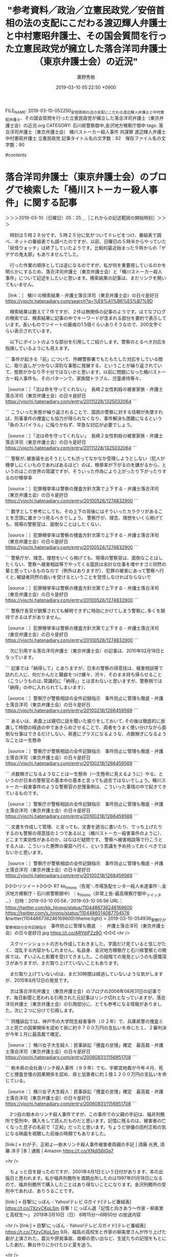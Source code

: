 #+TITLE: "参考資料／政治／立憲民政党／安倍首相の法の支配にこだわる渡辺輝人弁護士と中村憲昭弁護士、その国会質問を行った立憲民政党が擁立した落合洋司弁護士（東京弁護士会）の近況"
#+AUTHOR: 廣野秀樹
#+EMAIL:  hirono2013k@gmail.com
#+DATE: 2019-03-10 05:22:50 +0900
FILE_NAME: 2019-03-10-052250_安倍首相の法の支配にこだわる渡辺輝人弁護士と中村憲昭弁護士、その国会質問を行った立憲民政党が擁立した落合洋司弁護士（東京弁護士会）の近況.org
CATEGORY: 石川県警察御中,金沢地方検察庁御中
tags:  落合洋司弁護士（東京弁護士会） 桶川ストーカー殺人事件 共謀罪 渡辺輝人弁護士 中村憲昭弁護士 立憲民政党
記事タイトル名の文字数：82　保存ファイル名の文字数：90

#contents

* 落合洋司弁護士（東京弁護士会）のブログで検索した「桶川ストーカー殺人事件」に関する記事
  :LOGBOOK:
  CLOCK: [2019-03-10 日 05:25]--[2019-03-10 日 08:56] =>  3:31
  :END:

＞＞＞2019-03-10（日曜日）05：25＿［これからの記述範囲の開始時刻］＞＞＞

　時刻は５時２８分です。５時２５分に気がついてテレビをつけ、番組表で調べ、ネットの番組表でも調べたのですが、以前、日曜日の５時半からやっていた「妖怪ウォッチ」は終了していたようです。比較的最近始まった９時からの「ゲゲゲの鬼太郎」もありませんでした。

　行った作業の順序としては逆になるのですが、私が何を重要視しているのかを明らかにするため、落合洋司弁護士（東京弁護士会）と「桶川ストーカー殺人事件」について記述をしたいと思います。検索結果の記事は、まだリンクを開いてもいません。

［link：］ 桶川 の検索結果 - 弁護士落合洋司（東京弁護士会）の日々是好日 https://yjochi.hatenadiary.com/search?q=%E6%A1%B6%E5%B7%9D

　検索結果は数えて７件ですが、２件は無関係の記事のようです。はてなブログの検索では、検索結果に記事の中でキーワードが含まれる部分を要約で表示しています。長いものでツイートの厳戒の1.5倍ぐらいありそうなので、200文字ぐらい表示されています。

　以下にポイントのような部分を引用してご紹介します。警察のとるべき対応を指摘しているようにも見えます。

```
事件が起きる「前」について、所轄警察署でもたもたした対応をしている間に、取り返しがつかない深刻な事態に発展する、ということが繰り返されていて、態勢がかなり不十分ではないかと思います。以前に問題になった桶川ストーカー殺人事件も、そのパターンで、家族間トラブル、児童虐待等々、

［source：］「法は命を守ってくれない」　長崎２女性刺殺の被害家族 - 弁護士落合洋司（東京弁護士会）の日々是好日 https://yjochi.hatenadiary.com/entry/20111228/1325032064
```

```
こういった失態が繰り返されることで、国民の警察に対する信頼が失墜すれば、刑事事件の捜査にも協力が得られなくなり、事件解決も困難になるという「負のスパイラル」に陥りかねず、早急な対応が必要でしょう。

［source：］「法は命を守ってくれない」　長崎２女性刺殺の被害家族 - 弁護士落合洋司（東京弁護士会）の日々是好日 https://yjochi.hatenadiary.com/entry/20111228/1325032064
```

```
警察が､被害届を出そうとしても渋ってなかなか受理しようとしない（犯人が検挙しにくいものであればあるほど）のは、検挙率が下がるのを嫌がるから、というのはこの世界の常識ですが、そういった作為により上がったり下がったりするのが検挙率

［source：］犯罪検挙率は警察の捜査方針次第で上下する - 弁護士落合洋司（東京弁護士会）の日々是好日 https://yjochi.hatenadiary.com/entry/20100526/1274832900
```

```
数字として参考にしても、その上下の背後にはそういったカラクリがあることを念頭に置きつつ見るべきでしょう。
警察庁が、理念、理想をいくら掲げても、現場の警察官は、面倒なことはしたくない、

［source：］犯罪検挙率は警察の捜査方針次第で上下する - 弁護士落合洋司（東京弁護士会）の日々是好日 https://yjochi.hatenadiary.com/entry/20100526/1274832900
```

```
警察庁が、理念、理想をいくら掲げても、現場の警察官は、面倒なことはしたくない、警察へ被害相談等でやってくる国民は余計な仕事を増やすゴミ同然の輩と思っているものなので（例外はありますが）、犯罪の被害にあって警察へ行くと､被疑者同然の扱いを受けるということを覚悟しなければならないで

［source：］犯罪検挙率は警察の捜査方針次第で上下する - 弁護士落合洋司（東京弁護士会）の日々是好日 https://yjochi.hatenadiary.com/entry/20100526/1274832900
```

```
警察庁長官が銃撃されても解明できずに時効にかけてしまう警察に､多くを期待できるはずがありません。

［source：］犯罪検挙率は警察の捜査方針次第で上下する - 弁護士落合洋司（東京弁護士会）の日々是好日 https://yjochi.hatenadiary.com/entry/20100526/1274832900
```

　次に引用する落合洋司弁護士（東京弁護士会）の記事は、2010年02月18日となっています。

```
記事では「納得して」とありますが、日本の警察の得意技は、被害相談等で訪れた人に、何だかんだと難癖をつけ嫌々、渋々、そのまま持ち帰らせること（こういうものは､常識的に「納得」」とは言わないと思いますが、警察側では「納得」の中に入れられてしまいます）、

［source：］警察庁が警察相談の全件記録指示　事件防止に管理も徹底 - 弁護士落合洋司（東京弁護士会）の日々是好日 https://yjochi.hatenadiary.com/entry/20100218/1266459569
```

```
あるいは、表面上は親切に話を聞いた振りをしておいて､その後は徹底的に放置して時間の経過の中であきらめさせることで、両者をうまく使い分けながら面倒な仕事はできるだけしない、昇進にプラスになるような、点数稼ぎになるようなことは一生懸命

［source：］警察庁が警察相談の全件記録指示　事件防止に管理も徹底 - 弁護士落合洋司（東京弁護士会）の日々是好日 https://yjochi.hatenadiary.com/entry/20100218/1266459569
```

```
点数稼ぎになるようなことは一生懸命（一生懸命に見えるように）やる、というのが日本の警察官の基本中の基本と言っても過言ではないでしょう。桶川ストーカー殺害事件のような警察官の怠慢事例は、こういった事情の中で起きてきているものです。

［source：］警察庁が警察相談の全件記録指示　事件防止に管理も徹底 - 弁護士落合洋司（東京弁護士会）の日々是好日 https://yjochi.hatenadiary.com/entry/20100218/1266459569
```

```
文書を作成して管理、と言っても、文書を適当に書いたり、でっち上げたりするのも警察の得意技の１つである以上（桶川ストーカー殺害事件のように）、どこまで実効性があるのか、はなはだ疑問です。
警察へ被害相談等で行こうとする人は、こういった悪弊の巣窟へ行く、という意識を予め持っておくべきではないかと思います。

［source：］警察庁が警察相談の全件記録指示　事件防止に管理も徹底 - 弁護士落合洋司（東京弁護士会）の日々是好日 https://yjochi.hatenadiary.com/entry/20100218/1266459569
```

▷▷▷リツイート▷▷▷
RT kk_hirono（告発＼市場急配センター殺人未遂事件＼金沢地方検察庁・石川県警察御中）｜s_hirono（非常上告-最高検察庁御中_ツイッター） 日時：2019-03-10 05:58／2019-03-10 05:56 URL： https://twitter.com/kk_hirono/status/1104486736246169600 https://twitter.com/s_hirono/status/1104486014087704576
&twitter(1104486736246169600){theme:light}
> 2019-03-10-054936_警察庁が警察相談の全件記録指示　事件防止に管理も徹底　-　弁護士落合洋司（東京弁護士会）の日々是好日.jpg https://t.co/ARYdiPZz9O
◁◁◁
<hr />

　スクリーンショットの方も作成しておきました。字面だけ見ていると信じがたく、混乱する内容かもしれません。私自身、金沢地方検察庁と石川県警察との関係では、ずいぶんと影響を受けてきました。この段階での発見というのも感慨深さがありますが、まだ取り上げていないこともあります。

　まだ取り上げていないのは、まだ30時間は経過していないような気がしますが、2015年8月12日の発見です。

　次は落合洋司弁護士（東京弁護士会）のブログの2006年08月31日の記事です。毎日新聞と思われる引用された元記事はリンク切れとなっていますが、落合洋司弁護士（東京弁護士会）の引用部分に、とても参考になる情報がありました。次に２つに分けて引用します。

```
同種訴訟では、神戸市の大学院生殺害事件（０２年）で、兵庫県警の捜査ミスと死亡の因果関係を認めて県に約９７００万円の支払いを命じた１、２審判決が今年１月に最高裁で確定。

［source：］桶川女子大生殺人：民事訴訟「捜査の怠慢」確定　最高裁 - 弁護士落合洋司（東京弁護士会）の日々是好日 https://yjochi.hatenadiary.com/entry/20060831/1156951708
```

```
栃木県の会社員リンチ殺人事件（９９年）でも、宇都宮地裁が今年４月、死亡と捜査怠慢の因果関係を認め、県と加害者に約１億１２００万円の支払いを命じている。

［source：］桶川女子大生殺人：民事訴訟「捜査の怠慢」確定　最高裁 - 弁護士落合洋司（東京弁護士会）の日々是好日 https://yjochi.hatenadiary.com/entry/20060831/1156951708
```

　2つ目の栃木のリンチ殺人事件ですが、この事件での父親の手記は、福井刑務所で受刑中、購入をして読んだものだと思います。記憶に残るのは、被害者の亡くなった息子の名前で「正和」だったと思います。ちょうど俳優の田村正和の気になる映画を視聴した前後の時期でもありました。

[link:] » わが子、正和よ―栃木リンチ殺人事件被害者両親の手記 | 須藤 光男, 須藤 洋子 |本 | 通販 | Amazon https://t.co/XNdIS6IGp7

<hr />

　ちょっと目を疑ったのですが、2001年4月1日という日付があります。本の出版日と思われます。私が福井刑務所を満期出所したのは1997年01月18日になるので、福井刑務所で購入したことはあり得ないことになります。金沢刑務所の受刑中であれば、ありうることです。

[link:] » 目撃!にっぽん - Yahoo!テレビ.Gガイド[テレビ番組表] https://t.co/7XzyCKpLSm \n 目撃！にっぽん選「記憶と向きあう～作家・柳美里と高校生～」 \n 2019年3月10日（日）  6時15分～6時50分  の放送内容

<hr />
[link:] » 目撃!にっぽん - Yahoo!テレビ.Gガイド[テレビ番組表] https://t.co/7XzyCKpLSm \n 9月、福島の高校生と作家の柳美里さんが作り上げた劇が上演された。震災や原発事故、故郷の思い出など、生徒たちの記憶をもとにした劇だ。舞台作りにかけたひと夏を追う。

<hr />

　時刻は6時17分です。NHKでニュース番組をつけていたのですが、それが終わると上記の番組が始まりました。演劇がテーマの１つとなっていますが、昨日の夕方も演劇を取り上げた番組があって、そこに江戸川乱歩や少年探偵団が出てきました。

　ちょうどその日の午前中になりますが、深澤諭史弁護士のツイートやタイムラインのリツイートを見ながら、「べんごし少年団」という言葉が頭に浮かんできました。このこともまたの機会取り上げたいと思います。

　あいまいな記憶ですが、田村正和も少年探偵団の座長のような役柄をやっていたように思います。はっきり思い出したのは、人気ドラマだった「古畑任三郎」とかの主役だったことです。似た頃、金田一少年で「じっちゃんの名にかけて」という言葉の流行もあったかと思います。

[link:] » https://t.co/hEEXK0Lxkh： 子連れ狼 その小さき手に [VHS]: 田村正和, 仲代達矢, 古手川祐子, 若村麻由美, 岩下志麻, 池上季実子, 井上昭: ビデオ https://t.co/toq15f5zr3

<hr />

　福井刑務所では、ビデオ映画の視聴だったので「その小さき手に」というタイトルしかわかりませんでした。上記のページでは仲代達也も（主演）となっていますが、田村正和しか出演者は記憶にありません。仲代達也は名張ぶどう酒殺人事件の映画にも関係しているようです。

　仲代達也は、能登の七尾市の中島町に演劇堂があることから石川県内ニュースでも見かけてきましたが、最初に演劇堂のニュースを見た頃は、中島町が鹿島郡だったとも思います。中島町は車で通行することも多かったですが、その演劇堂のニュースのこともよく思い出していました。

[link:] » https://t.co/hEEXK0Lxkh：カスタマーレビュー: わが子、正和よ―栃木リンチ殺人事件被害者両親の手記 https://t.co/Mw08EnR6pd

<hr />
栃木リンチ殺人事件は、1999年12月に発覚。マスコミに広く報道された事件です。 \n  \n 当初は暴走族仲間のリンチ殺人との報道でしたが、犯人たちの裁判が進むにつれ、何の罪もない青年がリンチを受け、金を脅し取られ続けた末に殺された凶悪事件… https://t.co/A7SA6PYBoW

<hr />
この事件の、本は、これが２冊目です。殺害されてしまった、正和君の、ご両親が、正和君の子供の頃の、思い出や、事件について、書かれており、幼いころの、正和君の、写真も何枚か、掲載されており、事件内容は、知ってはいるものの、心が痛かった… https://t.co/WfDrjNU3Jf

<hr />

　やはり1999年12月に発覚した事件だったようです。桶川ストーカー殺人事件とは2年ほどの幅で時期的に近いようですが、ネットでこの事件のことを見かけたことはほとんどありませんでした。当時は殺人事件の被害者家族の手記や情報というのも珍しく、購入して読みました。

　再び落合洋司弁護士（東京弁護士会）のブログ記事に戻ります。次の引用は、引用したニュース記事に対する落合洋司弁護士（東京弁護士会）自身のコメント部分です。

```
かつて捜査機関に身を置いた者として、このような事態には、深刻なものを感じます。それだけ、捜査に対する期待が高まっているとともに、期待を裏切った場合の国民の目や責任追及も厳しくなっている、ということでしょう。

［source：］桶川女子大生殺人：民事訴訟「捜査の怠慢」確定　最高裁 - 弁護士落合洋司（東京弁護士会）の日々是好日 https://yjochi.hatenadiary.com/entry/20060831/1156951708
```

　その後のTwitterでの落合洋司弁護士（東京弁護士会）のツイート・発言を見ていると、人間的、人格的な統一性に疑問を持ちますが、これはモトケンこと矢部善朗弁護士（京都弁護士会）のツイートでもたびたび感じてきた二面性です。

```
かつて捜査機関に身を置いた者として、このような事態には、深刻なものを感じます。それだけ、捜査に対する期待が高まっているとともに、期待を裏切った場合の国民の目や責任追及も厳しくなっている、ということでしょう。

［source：］桶川女子大生殺人：民事訴訟「捜査の怠慢」確定　最高裁 - 弁護士落合洋司（東京弁護士会）の日々是好日 https://yjochi.hatenadiary.com/entry/20060831/1156951708
```

```
捜査機関へ、告訴等で、いろいろな形で接触していると、「忙しい」「人手が足りない」といった話（多分に愚痴）を、繰り返し聞かされ、私も、内情がわかるだけに、それなりにシンパシーを感じますが、人が足りなければ増強する、

［source：］桶川女子大生殺人：民事訴訟「捜査の怠慢」確定　最高裁 - 弁護士落合洋司（東京弁護士会）の日々是好日 https://yjochi.hatenadiary.com/entry/20060831/1156951708
```

```
やるべき捜査をやって行かないと、もはや法的にも許されない、釈由美子の決め台詞ではありませんが、「もう逃げ場はありませんよ」という状態になっている、ということは間違いないでしょう。

［source：］桶川女子大生殺人：民事訴訟「捜査の怠慢」確定　最高裁 - 弁護士落合洋司（東京弁護士会）の日々是好日 https://yjochi.hatenadiary.com/entry/20060831/1156951708
```

　2,3日前、ワグナーの「さまよえるオランダ人」が幽霊船の物語であったことを初めて知りましたが、なんか「ネット空間に広がる弁護士幽霊の彷徨」という言葉が浮かんできました。それも落合洋司弁護士（東京弁護士会）の警察に関する過去記事を読んでの感想です。

　弁護士の妄執というのは、これまでも「気」のようなものとして感じてきましたが、いよいよそれが現実化したのがカルロス・ゴーン被告の事件、刑事裁判であって、神原元弁護士がお気に入りとプロフィールにある「レ・ミゼラブル」の演劇を鑑賞している気分です。

　そういえば、3週間ほど前になるかと思いますが、午後の16時ぐらいに「いい旅・夢気分」というスペシャル番組を見て、調べたのですが、毎週あった番組はその後番組名が変わったようです。土曜日の午前中、金沢刑務所で視聴があったのですが、たぶん生放送だったと思います。

　思えば、社会はそこかしこに「弁護士夢気分」が蔓延し、大きな影響を受けています。深澤諭史弁護士の言葉を借りれば、「神話の退治」につながる物語性です。

　思い立ったところで、まとめ記事を１つ作成しました。これまでも同じワードで作成したことはあったように思いますが、事前に確認はしませんでした。

[link:] 2019年03月10日06時55分の登録： REGEXP：”神話”／深澤諭史（@fukazawas）の検索（2014-05-16〜2018-11-02／2019年03月10日06時55分の記録15件） http://hirono2014sk.blogspot.com/2019/03/regexpfukazawas2014-05-162018-11.html

　時刻は7時00分です。テレビに宮城県気仙沼市の上空からの映像が出てきたのですが、ずいぶんと大きな川のような部分が多く、東日本大震災の大津波の被害の映像と思ったのですが、中継と出ていたので現在の映像のようでした。

　俯瞰や鳥瞰という言葉もありますが、ぜんぜんイメージにない地形でした。気仙沼市には魚市場に仕事に行ったこともあり、国道45号線沿いで通過もしていたように思うのですが、イメージがずいぶん違って見えました。テレビの映像としてもこれまで何度か見てきました。

　しっかり取り上げておく必要は感じているのですが、再審請求から非常上告への大きな分岐点になったのも東日本大震災でした。再審請求のことで金沢地方裁判所に電話をして、折り返しの電話を待つ間に大地震が発生したのです。

　気仙沼市は、石油コンビナートが炎上する夜の映像が、東日本大震災の発生後早くにテレビで中継されていたのが印象的で、現地の被害の程度が伝わらず情報が錯綜、混乱している様子がリアルに伝わっていたのも印象的でした。福島県の沿岸部の情報はさらに数日遅れていました。

　時刻は7時25分です。さきほどテレビのNHKで佐渡汽船がクジラに衝突したというニュースをやっていました。ニュースは昨夜も見ていました。ネットのニュース記事も見ましたが重傷者が5名ということでずいぶん大きな被害が出たようです。船が沈没していれば大惨事です。

　新潟市の近くの佐渡へのフェリー乗り場は前から気になっていました。一度仕事で行ったことがあったのですが、大きな、空港のようなフェリー乗り場でコンテナも多く、その割に周辺には何もなかったというイメージで、新潟市内からはかなり西寄りに外れ、新潟市ではないとも考えていました。

　今回、Googleマップで調べてみると、佐渡への海上航路は新潟市内の中心部にあるようです。それも信濃川の河口の手前で対岸があるような場所です。雨が降る時雨模様で見通しはよくなかったと思いますが、外洋に面しているものとばかり思ってきました。

　新潟市の港が大きな川沿いになっていることは、Googleマップを見るようになって初めてしりました。その辺りにある新潟市の魚市場というのは昭和59年に定期便でよく行ったのですが、朝明るくなった時間にいたのは1回だけだったと思います。

　金沢市場輸送で大型保冷車に乗務してからは、一度だけ、石巻から鮮魚を積んで新潟市の魚市場に行ったことがありました。距離の歩合で割に合わない仕事だったので、なおさらよく憶えているのですが、荷降ろしをして石巻に戻るとき、山形県の県境付近で、金沢市場輸送の4t車が横転していました。

　路面凍結での横転のようでした。たぶん入社間もなかった小野さんという運転手だったように思うのですが、その小野さんという運転手は、その後姿を見る機会は少なかったものの、平成4年1月20日、浜田漁業金沢工場でリフトの運転のような仕事をする姿を見ました。小柄な人です。

　本当は河野秀美さんに指示のあった運航だったのですが、彼が石巻で姿をくらましたために、私にまわってきた新潟便の仕事でした。私の不満も大きかったのですが、その後会ったときも河野秀美さんは、自分も断ればよかったと笑っていました。

　これまでに何度か記述してきた事実の１つですが、河野秀美さんは私に、自分の娘が強姦されたらうれしい、と、そのときも笑った感じで話していました。被害者安藤文さんと金沢市問屋町の近くのレンタルビデオ店で出会ったと、話したのも同じ時だったと思います。

　河野秀美さんは中西運輸商との間のトラブルを抱えたまま、金沢市場輸送に来て運転手を始めたのですが、そのトラブルの話というのも要領を得ないものでした。話を疑うような理由もなかったですが、なんかおかしな話だと感じていたのです。

　河野秀美さんはタクシー会社で運転手をしたいたという話もありましたが、そのタクシー会社というのは中西運輸商の社長も縁のあった会社という話でした。石川交通という会社名だったような気もするのですが、記憶ははっきりしません。

　金石街道で金石方面から金沢市の中心部に向かうと、中橋の交差点の手前、50メートルぐらいだったでしょうか。ちょうど道路が少し狭くなるところがありました。その狭くなった右手にそのタクシー会社があったのですが、そこは小さな店舗でした。

[link:] » 石川交通（株） 本社総務部チケットセンター - Google マップ https://t.co/ElfcAASoPJ

<hr />

　ストリートビューで見ると、上記の石川交通の建物は4階建てのビルでした。私の記憶にある建物とは違います。記憶にあるのは平屋の商店のような建物でした。選挙事務所のような感じでもあったと記憶には残っています。

　時刻は8時6分です。テレビのチャンネルをサンデーモーニングに変えると、森友学園問題を取り上げ、佐川氏らについて検察審査会で続いているなどと解説をしていました。よほど固執があるようです。籠池氏の初公判のニュースのようですが、忘れていました。

　そういえば、昨夜の情報７daysニュースキャスターで、今週の注目のランキングをやっていて順位の項目数も多かったですが、籠池氏の初公判というのは見かけなかったように思います。

　次は、もう一つ残っていた「桶川ストーカー殺人事件」に関連した落合洋司弁護士（東京弁護士会）のブログ記事です。２００５年０７月１８日とあるので、これもずいぶん前にはなります。

```
http：//headlines.yahoo.co.jp/hl?a=20050717-00000024-jij-soci

埼玉県警というと、桶川であった事件のように、真剣に対処すべき事件は放置し、この事件のように、慎重に裏付け捜査を行った上で対処すべき事件は慎重さを欠いたまま手をつける、という印象がありますが、気のせいであることを祈ります。

［source：］「娘を虐待」と誤認逮捕＝妻のうそを信用−埼玉県警 - 弁護士落合洋司（東京弁護士会）の日々是好日 https://yjochi.hatenadiary.com/entry/20050718/1121628139
```

　記事の全文の引用となりました。なぜか、記事と思われるURLリンクだけです。ドメインは英語ですがヘッドラインズヤフーとなっているので、ただでさえリンク切れが早いニュース記事です。

　URLで検索をすると、それと思われる情報を見つけました。

```
これは、警察に罪はないような。誰でも信じますよ。

「埼玉県警川越署が「夫が娘に暴力を振るった」という同県川越市の女性（29）のうその届け出をうのみにし、会社員の夫（32）を傷害容疑で誤認逮捕していたことが17日、分かった。娘がけがをした当時、夫は同僚と東京都内の飲食店にいたことが分かり、約20時間後に釈放された。」、

ただでさえ手薄な埼玉県警に余分な仕事をあたえると、本来の業務に支障かでるので、迷惑ですね。
　「女性は「夫から逃れたくてうそを言った。けがは子供が自分でつけたもの」と話しているという。同署は虚偽告訴の疑いで調べている。」、

［source：］きょうのひとこと 「娘を虐待」と妻のうそで夫逮捕 http://phoenician1.blog.fc2.com/blog-entry-12220.html
```

　上記に一部を引用しましたが、同じニュース記事が対象でも、落合洋司弁護士（東京弁護士会）のコメントとはずいぶん印象も違います。ウソと判明したのも夫の不在証明が確認できたためのようです。

　桶川ストーカー殺人事件では、警察の不正を暴き真相を明らかにしたとされるジャーナリストの清水潔氏が有名ですが、昨夜、久しぶりに清水潔氏のTwitterを見たところ、まだ更新は止まったままの状態のようでした。

　次の１月１１日のリツイートからジャーナリスト清水潔氏のタイムラインは止まったままのようです。

▷ リツイート→NOSUKE0607（清水 潔）＞tokyoseijibu（東京新聞政治部）｜2019/01/11 09:09／2019/01/11 08:34｜https://twitter.com/NOSUKE0607/status/1083516210619142144 ／ https://twitter.com/tokyoseijibu/status/1083507409337765889
&twitter(1083516210619142144){theme:light}
> RT @tokyoseijibu: 首相の「サンゴ移した」発言が誤認だとの指摘に対し、菅官房長官は明確に答えませんでした。移植されたのは、対象の７万４０００群体のうち、土砂投入している区域とは別区域の９群体です。 #辺野古  https://t.co/sDgrxQtIOY  

［link：］ 「法は命を守ってくれない」　長崎２女性刺殺の被害家族 - 弁護士落合洋司（東京弁護士会）の日々是好日 https://yjochi.hatenadiary.com/entry/20111228/1325032064

　上記の記事が２０１１年１２月２８日で、落合洋司弁護士（東京弁護士会）の桶川ストーカー殺人事件に関する記事としては最も最近となるようです。そういえば、その前にTwitterで「桶川」と検索したのですが、該当の結果は出なかったように思います。

　スクリーンショットの記録をやっていたと思っていたのですが、見当たらなかったので、再度検索を行いスクリーンショットを作成しました。やはり結果はゼロでした。

▷▷▷リツイート▷▷▷
RT kk_hirono（告発＼市場急配センター殺人未遂事件＼金沢地方検察庁・石川県警察御中）｜s_hirono（非常上告-最高検察庁御中_ツイッター） 日時：2019-03-10 08:53／2019-03-10 08:51 URL： https://twitter.com/kk_hirono/status/1104530667994374144 https://twitter.com/s_hirono/status/1104530143844786178
&twitter(1104530667994374144){theme:light}
> 2019-03-10-085057_”桶川”　from：yjochi　-　Twitter検索.jpg https://t.co/859NdGkhj1
◁◁◁
<hr />

　落合洋司弁護士（東京弁護士会）のブログ記事を読みながら思い出したのは、山形市での救急車の問題です。そちらはそれほど古くはなかったとも思います。次にそちらを調べながら取り上げておきたいと思います。警察以外の消防署に向けた落合洋司弁護士（東京弁護士会）の厳しいご意見です。

＜＜＜2019-03-10（日曜日）08：56＿［これまでの記述範囲の終了時刻］＜＜＜

* 「こういう対応を、放置された人が力尽きて死んでいるのに、「適正な業務の範囲内」と言い放つ山形市長の感覚も、相当問題だと思います。人としてどうか」という落合洋司弁護士のブログ記事
  :LOGBOOK:
  CLOCK: [2019-03-10 日 12:05]--[2019-03-10 日 13:46] =>  1:41
  :END:

＞＞＞2019-03-10（日曜日）12：05＿［これからの記述範囲の開始時刻］＞＞＞

```
昨夕、たまたま事務所で仕事をしながら、ちらちらとフジテレビのニュースを見ていると、このニュースを報じていて、当時の録音内容も聞きましたが、通報者は、明らかに体調が悪そうで、名前を聞かれても年齢を答えてしまうなど、意識状態に問題があることもわかるにもかかわらず、通報を受けた横柄な感じの男性係員が、根掘り葉掘り事情を聞き（相手が苦しそうなのに、ねちねちとした感じでだらだらと聞いているのが印象的でした）、途中から、タクシーでは行けないのか、と話を流れを勝手に作り始め、通報者に、上記のように言わせ、最後に、「お大事に」などと白々しく言い放って電話を切ってしまったのが印象的でした。これでは、何のための救急車かわからりません。心底、怒りを覚えました。こういう救急体制では、山形市民も不安で仕方がないのではないかと危惧されます。
こういう対応を、放置された人が力尽きて死んでいるのに、「適正な業務の範囲内」と言い放つ山形市長の感覚も、相当問題だと思います。人としてどうか、ということも問われるでしょう。

［source：］2012-08-24 https://yjochi.hatenadiary.com/entries/2012/08/24#1345737739
```

　過去に読んだ覚えのある落合洋司弁護士（東京弁護士会）のブログ記事です。はてなダイアリーからはてなブログに移行した記事だと思いますが、記事名は「山大生死亡:損賠訴訟　山形市長「適正な業務の範囲内」　救急車不出動で　／山形」が2012-08-24となっています。

　落合洋司弁護士（東京弁護士会）は、はてなダイアリーの設定で記事名を「日記形式」としていたためと思いますが、ページタイトルの取得がいつも年月日のような形式となっていました。あえてそうしていたのか不明ですが、「ブログ形式」だと通常のタイトルです。

　それでもはてなダイアリーの記事のページにあるツイートのボタンを使うと、普通にタイトル名が取得できていました。実際にやってみようかと思います。

山大生死亡:損賠訴訟　山形市長「適正な業務の範囲内」　救急車不出動で　／山形 - 弁護士落合洋司（東京弁護士会）の日々是好日 https://t.co/dpfvhpqduf

<hr />

　他にはないはてなダイアリーの特徴でしたが、それで落合洋司弁護士（東京弁護士会）のブログ記事の扱いには難儀をしました。本人は無頓着で、気づくこともなかったのかもしれません。記録などしていれば自分自身が最も不便を感じるはずなのに、不思議だと考えていました。

　時刻は１２時２４分です。「アッコにおまかせ」というバラエティ系の情報番組をみていますが、カルロス・ゴーン被告の保釈について、ずいぶん掘り下げて報道をしています。スポーツ紙の情報の紹介が多いようにもみてますが、よくまとめられています。

　初めて知った情報として、東京拘置所からカルロス・ゴーン被告を乗せた軽ワゴン車が東京都内をぐるぐるまわっていたのは、マスコミの尾行をまくわけではなく、埼玉から来て都内で道に迷っていたとのことです。１０億円の振込手数料は４００円とも紹介していました。

　時刻は１２時２９分です。CMに入ったところでハズキルーペをやっていますが、CMのあとに三輪記子弁護士が、カルロス・ゴーン被告が十分無罪になる可能性を紹介するようです。簡潔な話になるとは思います。

　時刻は１２時３２分です。三輪記子弁護士の名前が「美和」となっていたことに気がついたので訂正しました。三輪記子弁護士の説明後、質疑応答のようなものはなく、そのままデヴィ夫人の元経理担当者に懲役４年の実刑判決の話題に移行しました。

　三輪記子弁護士が、カルロス・ゴーン被告が十分無罪になる可能性がある、と説明したのは、これまで他でも見聞きしていた弁護士の見解と同じでした。いよいよ弁護士信仰で弘中惇一郎弁護士がその教祖のように見えてきました。検察批判の要素もやや婉曲に盛り込んでいました。

［link：］ "救急車" from：yjochi - Twitter検索 https://twitter.com/search?q=%22%E6%95%91%E6%80%A5%E8%BB%8A%22%20from%3Ayjochi&src=typd&lang=ja

　上記の検索結果を見ながらデータベースに手作業で登録し、まとめ記事を作成しました。まるごと一括処理することが多いのですが、「救急車」だけだと無関係のものが入り込みすぎる可能性があるので、１つずつ確認しながら行いました。

[link:] 2019年03月10日12時23分の登録： REGEXP：”救急車”／落合洋司 （立憲民主党）「ニチョウ 東京地検特捜部特別分室」発売中！（@yjochi）の検索（2012-04-17〜2015-07-18／2019年03月10日12時23分の記録12件） http://hirono2014sk.blogspot.com/2019/03/regexp-yjochi2012-04-172015-07.html

　これまで何度も説明してきたことですが、大事なことなので繰り返します。Twitterの検索はツイートが投稿日時で時系列に並んでいません、私のまとめ記事はデータベースの操作で古いものからツイートの投稿日時順で並べています。

　確認したところ、山形の大学生の救急車要請で死亡した問題に無関係だったのは、次の山形刑務所のツイートだけです。これはあえて含めておきました。たぶん初めて知ったニュースです。なお、山形刑務所は職業訓練の多い初犯刑務所だと聞いていました。更生意欲や支援体制も大きいはずです。

▶ ツイート％yjochi（落合洋司 （立憲民主党）「ニチョウ 東京地検特捜部特別分室」発売中！）％2012/04/17 13:13％ https://twitter.com/yjochi/status/192103551760207872
&twitter(192103551760207872){theme:light}
> 出所直前、受刑者が急死…救急車要請まで５時間 http://t.co/kEHAht53  
▶

　ニュース記事のリンクで、それもリンク切れの可能性が高そうと思いながら、開いてみると、落合洋司弁護士（東京弁護士会）のブログ記事のリンクでした。

```
日本の刑務所の、医療体制の貧弱さは以前から指摘されていますが、これはあまりにもひどいですね。常勤の医師が退職し医師不在状態になっていたと、記事にはありますが、そうであるからこそ、常識的に考えて受刑者が危険な状態になっていると見れば、救急車の出動を要請するなど適切な対応をすべきでしょう。これでは、瀕死の受刑者を見殺しにしたも同然ではないかと、強い憤りを感じます。
閉鎖空間でブラックボックス化して、不祥事を繰り返す日本の矯正施設の問題点は、改まっておらず、極めて危険な状態であり続けている、ということでしょう。

［source：］2012-04-17 https://yjochi.hatenadiary.com/entries/2012/04/17#1334636031
```

　引用されたニュース記事は、やはりリンク切れでしたが、落合洋司弁護士（東京弁護士会）の引用文があるので、だいたいのことはわかりました。見出しに「出所直前」とあったので、出所が予定された当日のことと考えていたのですが、そういうことではなかったようです。

　落合洋司弁護士（東京弁護士会）は、ここでも「閉鎖空間でブラックボックス化して、不祥事を繰り返す日本の矯正施設の問題点は、改まっておらず、極めて危険な状態であり続けている、ということでしょう」と結んでいます。

　だいぶん前から思っていたことですが、ここ１０年ほどの間に社会がすっかり変わったと感じることの１つに、刑務所に対する不安や不信、疑惑の声を見かけなくなったことです。上記の落合洋司弁護士（東京弁護士会）の記事は２０１２年４月１７日となっています。

　時刻は１３時００分です。先週の日曜日は、そこまで言って委員会NPの弁護士特集が１２時５５分からの放送で、最初の１０分ほどを見逃したことを思い出し、テレビのリモコンで番組表を確認しました。

　今日のそこまで言って委員会NPは１３時３０分からの通常放送ですが、「近代史耕助の「経済史」事件簿」というタイトルがついています。「光クラブ事件とライブドア事件」という項目が２つ目にありますが、光クラブ事件というのは記憶になく、光市母子殺害事件に事件名は似ています。

　そういえば、山形刑務所というのは、どの辺りにあるのか調べたことがなかったように思います。山形市は国道１３号線沿いということで、塩釜・石巻の鮮魚の定期便でもしょっちゅう通行していましたが、山形市内での荷物の積み下ろしは一度もなかった気がします。

　それでも山形駅の近くのような場所には行ったような記憶が残っているので、その点は鳥取市内とよく似ていました。山形市、鳥取市、山形市は県庁所在地でも他の都道府県に比べ特に市内の規模が小さく見えたことで印象に残っています。

[link:] » 山形刑務所 - Google マップ https://t.co/vgVVAchlN1

<hr />

　Googleマップで場所を確認しましたが、初めて見たように思います。仙台市内に向かう国道２８６号線からもそう離れていないように見えましたが、寒河江市の市役所と天童市の表示がずいぶん近いように感じました。

　平成３年の１２月の１０日頃、私は城塞運輸機工の仕事で、河北郡か羽咋市の辺りから荷物を積みました。行き先は天童市だったと思いますが、自衛隊の駐屯地のすぐ側で、自衛隊の守衛で道を尋ねました。翌日は寒河江市からリンゴを積み、金沢中央卸売市場でおろしました。

　刑務所が落合洋司弁護士（東京弁護士会）のいう「閉鎖空間でブラックボックス化」と社会問題化したのは、京都刑務所と岡山刑務所のことがありました。京都刑務所のことはヤクザの雑誌のことで昨日も思い出していたのですが、岡山の問題もセットのように思い出します。

　京都刑務所の問題は平成１１年の９月頃でしたが、刑務官による虐待的な処遇が問題化していたように思います。また記述することがあるかもしれませんが、簡単に書くと、やたらと新聞の墨塗り、切り取りが多かった金沢中警察署で、ヤクザの雑誌がフリーパスだったのです。

　たぶん、「実話ドキュメント」という雑誌だったと思いますが、同じ房にいた元暴力団関係者でもある収容者が、たしか母親に頼んで差し入れてもらったものだったと思います。その雑誌を見せてもらったのですが、そこにあったのが京都刑務所の記事でした。

［link：］ 京都刑務所で６２１人が食中毒　調理場を３日間使用停止：朝日新聞デジタル https://www.asahi.com/articles/ASL745X2QL74PLZB00R.html

　前にネットで少し見かけていたニュースですが、すっかり忘れていました。６２１人が食中毒というのは、他に見たことがないぐらい大きいですが、たまたまネットのニュースサイトで見かけたもので、テレビなどのニュースは全くみていません。

　名古屋刑務所でインフルエンザが感染したというニュースは、テレビで繰り返しみていました。２ヶ月は経っていないように思います。

```
特記事項［編集］
同刑務所は、2006年から2009年にかけ、収容されていた男性受刑者に宛てて届けられた手紙などを紛失した。このため、男性受刑者は、手紙のほか数珠も紛失されたとして、出所後の2010年4月に同刑務所を相手取り、京都簡裁に約80万円の支払いを求め訴えを起こした。
その過程で、2010年3月に、当時の領置係長（その後定年退職）が、男性の出所時に、現金1万円入りの祝儀袋を渡していたことが発覚し、「口止め目的ではないか」と疑われている［3］。
同刑務所の処遇部に所属していた男性刑務官2人が、2009年5月から7月にかけ、受刑者の食事の余り物である竜田揚げなどを盗み食いしていたとして、2011年3月に減給処分となった［4］。

［source：］京都刑務所 - Wikipedia https://ja.wikipedia.org/wiki/%E4%BA%AC%E9%83%BD%E5%88%91%E5%8B%99%E6%89%80
```

　上記のwikipediaには、特記事項として３点の記載がありますが、平成１１年の問題は見当たりません。先に岡山刑務所の問題を調べ、時期を確認しておきたいと思います。そちらは刑務官が面会に来た右翼団体幹部を、所内に引き込みリンチ死させた疑いのあるものでした。

```
徳島刑務所暴動事件（とくしまけいむしょぼうどうじけん）は、2007年11月16日午前9時25分に徳島刑務所第2工場で発生した囚人による暴動。

［source：］徳島刑務所暴動事件 - Wikipedia https://ja.wikipedia.org/wiki/%E5%BE%B3%E5%B3%B6%E5%88%91%E5%8B%99%E6%89%80%E6%9A%B4%E5%8B%95%E4%BA%8B%E4%BB%B6
```

　岡山刑務所の問題を調べていいたら、あとで調べる予定でいた徳島刑務所の件が検索結果に出てきました。暴動は平成１９年１１月１６日とありますが、暴動ではなく虐待問題としてネットで見かけ、弁護士らが人権救済で大きな活動しているという話であったと思います。

　記憶があいまいなので記憶を混同した間違いがあるかもしれないですが、支援をしていた弁護士の一人が飲み屋か居酒屋で、女性におかしな行動をして逮捕されたというニュースがありました。正常人としては理解に苦しむ内容で、弁護団の弾圧のために警察が動いたという話も見かけました。

＜＜＜2019-03-10（日曜日）13：46＿［これまでの記述範囲の終了時刻］＜＜＜

* 「徳島刑務所で受刑者らが集団告訴！『創』記事が告訴状に引用 - 月刊「創」ブログ」という２００８年３月７日の記事
  :LOGBOOK:
  CLOCK: [2019-03-10 日 14:26]--[2019-03-10 日 16:24] =>  1:58
  :END:

＞＞＞2019-03-10（日曜日）14：26＿［これからの記述範囲の開始時刻］＞＞＞


```
さる２月19日、『創』が２月号で大暴動の詳細をスクープした徳島刑務所で、受刑者17 人と元受刑者４人、それに遺族１人の計22人が集団告訴・告発を行った。告訴告発の対象は徳島刑務所の松岡裕人医務課長と元徳島刑務所長ら３人。大暴動も戦後初めてと言われるが、この集団告訴も極めて異例なものだ。
　その日、徳島と東京で記者会見が行われ、元受刑者が弁護士とともに、徳島刑務所の現状を訴えた。東京での会見では、元受刑者が「これまで受刑者らが何度も内情を表沙汰にしようと試みたがいずれももみ消されてきた。受刑者には何をやってもいいという風潮はおかしい」などと涙ながらに訴えた（写真上）。
　受刑者らはこの集団告訴とともに、日本弁護士連合会に人権救済申し立ても行った。
　この集団告訴には、『創』２月号のスクープも大きな力になった。それまで受刑者からの訴えは地元弁護士会や東京の弁護士に寄せられ、国会でも取り上げられたものの、一方的な訴えだとして退けられていたのだが、『創』の記事では受刑者だけでなく刑務官がそれを裏付ける詳しい証言を行っており、事実が客観的に裏付けられた形になった。記事の中身は告訴状でも詳しく紹介されている（写真下）。

［source：］徳島刑務所で受刑者らが集団告訴！『創』記事が告訴状に引用 - 月刊「創」ブログ http://www.tsukuru.co.jp/tsukuru_blog/2008/03/post-36.html
```

　この徳島刑務所の問題は、弁護団について調べるのが目的だったのですが、上記の引用記事が見つかりました。ページのデザインも古い感じのWebサイトですが、２００８年の記事ということで納得しました。

　時刻は１４時３１分です。ついさきほどテレビのそこまで言って委員会NPでは、「光クラブ事件」の取り上げが始まりました。それまでは「M資金」を取り上げていましたが、ドラマ「白い巨塔」の主役で自殺した自殺した俳優についても、繰り返し紹介していました。

　終戦直後の東大生による投資詐欺のようなの事件は少し記憶にあると思いながら見ていたのですが、警察から釈放されたても信用を失い、自殺したとのことで、これは初めて知ったように思いました。

　「創」という、確か月刊誌の存在はだいぶん前から知っていたと思うのですが、1,2年前に何かの記事で「つくる」と読むのだと知って意外に思ったことを憶えています。なにか編集長だったという人の記事を見たような気もしますが、内容は憶えていませんし、名前も同じです。

　徳島刑務所の問題は、テレビにも大々的に取り上げられ、国会にも取り上げられた、ということはしりませんでした。これだと名古屋刑務所の虐待死事件と同じですが、共通するのが肛門というのも少し気になった点です。名古屋刑務所の方は、放水による事故死のような話でもありました。

　時刻は１４時４４分です。本村弁護士がホリエモンこと堀江貴文氏と同じ学校の先輩後輩というのは意外な話でした。堀江氏の出身は知っていまいたが、同じ福岡県久留米市とのことです。ライブドア事件をそこまで言って委員会でみていると、そのままあの時代に戻ったような気分にもなります。

　さきほどテレビではライブドア事件で堀江貴文氏が逮捕されたのを２００８年１月とテロップを出していたように思います。ライブドア事件はテレビでずいぶんと報道を見たという記憶があるだけに、徳島刑務所の問題が同時期だったことには、さらに意外性を強めました。

　私としてはネットの記事として見かけていただけの問題だったからです。さきほども台所で思い出していたのですが、大阪高検の検事でなんとか部長でもあったと記憶する三井環氏が、鳥越番組に出演し検察の不正を告発する直前に逮捕されたという事件があったのも、似たような時期だったと思います。

```
2002年4月22日に暴力団組長の親族名義で、競売された神戸市のマンションを落札したが、居住の実態がないのに登録免許税を軽減させたとして［1］［6］、詐欺容疑で逮捕される（三井環事件）。逮捕当日、三井は裏金問題に関してテレビ朝日の報道番組『ザ・スクープ』の収録ならびに『週刊朝日』副編集長との対談が予定されていた。現職検察幹部が初めて裏金問題について、「検察庁が国民の血税である年間5億円を越える調査活動費の予算を、すべて私的な飲食代、ゴルフ、マージャンの「裏金」にしていることを、現職検察官として実名で告発する・・・」として証言するビデオ収録当日の朝に任意同行を求められそのまま逮捕されたことから、三井の支援者並びにマスコミからは検察による口封じであると批判され［6］［7］、『ザ・スクープ』をはじめテレビや新聞、週刊誌でも口封じ逮捕に関する特集が組まれる事態へと発展した。

その後、収賄罪や公務員職権濫用罪で起訴され、5月10日に懲戒免職となった。

また、拘置中には持病の糖尿病治療が満足に受けられず［8］、獄死させられる危険も指摘された上、意識朦朧になった様であり裁判をまともに受けらない恐れがあった。2003年3月12日に15回目の請求で保釈保証金800万円で逮捕から11ヶ月ぶりに保釈が認められた。

裁判では無罪を主張したが、2008年8月29日に最高裁（中川了滋裁判長）で懲役1年8か月、追徴金約22万円の実刑判決が確定した［6］。これにより法曹資格を失った。2008年10月17日大阪地裁への出頭を経て大阪拘置所収監（数ヵ月後には静岡刑務所に移送されている）［9］［10］［8］。2010年1月17日の深夜零時に満期（懲役1年8ヶ月だが5ヶ月間の未決拘留が算入されている為実際の刑期は1年3ヶ月）。18日朝に釈放、静岡刑務所出所［11］。

［source：］三井環 - Wikipedia https://ja.wikipedia.org/wiki/%E4%B8%89%E4%BA%95%E7%92%B0
```

　上記に引用していない部分になりますが、愛媛県新居浜市出身で愛媛県立松山東高校を卒業したとのことです。逮捕されたのが２００２年４月２２日とあるので、思っていたより前のことでした。その頃だと、岩手県の宮古警察署の問題を追跡していた元刑事の問題に近い気もします。

　そういえば、昨夜もNHKですが、テレビの特集で岩手県釜石市が取り上げられていました。宮古警察署は大津波の直撃で、保管していた事件の記録や資料もすべて消失したという話でした。問題を追いかけていた元刑事のジャーナリストは、その後、自殺をしています。

　はじめにテレビでその岩手の問題を知ったとき、そのジャーナリストの人が岩手県の県庁のようなところで行政に直談判したというような話があって、関心が強くなりました。いろいろと謎のある殺人事件でもあったようですが、指名手配された被疑者は、行方不明のままのようです。

　Twitterでフォロー返しを受けたので２０１０年４月２日以降であったことは、はっきりしています。その頃には、ザ・スクープに代表された鳥越番組はテレビ界から消滅していたようにも思うのですが、Twitterのことがなければ、羽咋市に住んでいた２００９年３月以前という感覚です。

　三井環氏に関してはwikipediaに２０１１年３月よりあとの情報記載が見当たりません。１９４４年から没年の記載はないので、亡くなられたわけではなさそうですが、検察批判の一線からはずいぶん前に退かれていたようです。大阪高検のことは、公安部長とありました。

　この三井環氏のことで印象的だったのは、パソコンが苦手でメールの読み書きまで女子事務員にやってもらっていると、何かで書かれていたことです。事務作業を本職としながら、それはないだろうと思いながら、検察幹部の感覚というのは、そこまで浮世離れしているのかと思いました。

　徳島県の警察署長の自殺のニュースも同じ頃だったように思いますが、それも取り上げたことがあるはずです。同じ頃、落合洋司弁護士（東京弁護士会）ははてなダイアリーで、徳島地検にいた頃の思い出話をよく書いていました。

　昨夜のNHKのブラタモリでは、その徳島市を取り上げていましたが、終わりの方に昔の花街の料亭で、芸者と一緒に阿波踊りのルーツを紹介していました。その時も、落合洋司弁護士（東京弁護士会）は、徳島の料亭に行っていたのかと想像したのですが、ドラマの場面も思い出したからです。

　それは日曜劇場「99．9−刑事専門弁護士−SEASONII」というドラマだったと思いますが、パワハラ感満載の検察の上司が、料亭で部下を前にすき焼きを食べる場面がありました。すぐ名前を忘れる俳優ですが、大河ドラマの平清盛で、粗末な服装の僧侶役の演技が、とりわけて強烈でした。

　同じ昨日の正午過ぎは、全国放送と思われる番組で、金沢市の職人の特集がありました。その１つに金沢市の名前だけは知っていた料亭が出てきたのですが、そのときも、被告発人木梨松嗣弁護士らは、この料亭にも足を運び、あるいは馴染み客なのかとも想像していました。

［link：］ 金沢の老舗懐石料亭旅館「金城樓」【公式HP】 http://www.kinjohro.co.jp/

　上記の料亭だったと思います。住所が金沢市橋場町とありますが、あの辺りは金沢地方裁判所前から続く広い道路以外に、広い道はなかったと思いますし、テレビの映像では店の前の道路が広く見えました。以前、別のテレビ番組でも見たように思います。

　「金城樓」という私には縁もゆかりもない店名に記憶があるのは、たぶん昭和の時代にテレビCMがあったからではないかと思うのですが、それも不確かな記憶です。つい最近は見かけていないですが、六角堂というステーキ店のCMも昭和の時代に見ていたもので、近年CMが復活しました。

[link:] » 金城樓 - Google マップ https://t.co/Bau6sYvzUS

<hr />

　やはり金沢地方裁判所前から続く広い道路沿いでした。金沢地方検察庁からも歩いて近い場所ですが、Googleマップを見ていて、金沢地方検察庁の前に大手町病院という病院があることに気が付きました。この場所に病院があるとは意外でした。

　拡大すると、Googleマップに「画像＠２０１９」とありますが、金沢地方検察庁の建物全体に足場が組み立てられシートが掛かっています。ここ一月以内にテレビの石川県内ニュースで金沢地方検察庁の建物を見たと思いますが、足場はシートは見当たりませんでした。

　Googleマップを回転させたのは初めてのような気がしますが、金沢地方検察庁の正面を確認しても同じ足場が組まれた状態でした。そこで発見したのは、金沢弁護士会と表示のある場所が、爆撃を受けて吹き飛んだような状態になっていることです。

　私自身、目を疑うような光景でもあるので、スクリーンショットを作成しました。金沢弁護士会館の敷地が、道路をはさんで金沢地方検察庁の敷地のほぼ真横のようにも見えます。私としては少なくとも建物１つ分は金沢地方裁判所の方に離れているという記憶でした。

　金沢地方検察庁の裏手の金沢地方裁判所寄りの場所には、平成１８年の１０月、金沢地方検察庁の職員の指示で印紙を買いに行ったことがありました。再審請求のための判決謄本をもらうためでしたが、平成４年の謄本を頼んだのに、遠塚さんは平成１１年の事件のものを持ってきました。

　金沢地方裁判所の建物は同じ場所に建て替えられ、現在の建物として開庁したのは2,3年ほど前だったと思います。私は、金沢弁護士会の弁護士会館の方が、その数年前に建て替えられたものとばかり思っていました。現在のGoogleマップの写真は、建物の基礎工事の段階に見えます。

　前の古い金沢弁護士会の弁護士会館の建物は、お堂のような建物で、中に入り、畠山美智子弁護士を紹介されたことがありました。その古い建物は、戦前中止になる前の陪審員裁判の最古の法廷だったと、ネットの記事で写真とともに見たのですが、それも７年ぐらいは前だったと思います。

▷▷▷リツイート▷▷▷
RT kk_hirono（告発＼市場急配センター殺人未遂事件＼金沢地方検察庁・石川県警察御中）｜hirono_hideki（奉納＼さらば弁護士鉄道・泥棒神社の物語） 日時：2019-03-10 15:59／2010-10-16 12:59 URL： https://twitter.com/kk_hirono/status/1104637774919946241 https://twitter.com/hirono_hideki/status/27509125146
&twitter(1104637774919946241){theme:light}
> こちらの方が知られていると思いますが、戦前は陪審員制度があったそうですね。最近取り壊しになった金沢弁護士会の建物は、陪審員の法廷だったそうです。 RT @crusing21: 戦前は「天皇の裁判所」だったから確定した判決の無謬性に疑問を持つことが許されなかったんでしょう。
◁◁◁
<hr />

　「金沢　陪審員」とTwilogで検索すると、上記のツイートの１件だけが出てきました。２０１０年１０月というのは、思っていたより前のことで、思い出話を語るように書いていますが、「最近取り壊しになった金沢弁護士会の建物」とあります。

　Googleマップからストリートビューに切り替えると、金沢弁護士会の新しい建物らしいのが見えますが、画面左下の情報は「撮影日　７月２０１８　＠２０１９　Google　日本」などとなっています。これは何かで見覚えのある金沢弁護士会の建物です。

▷▷▷リツイート▷▷▷
RT kk_hirono（告発＼市場急配センター殺人未遂事件＼金沢地方検察庁・石川県警察御中）｜s_hirono（非常上告-最高検察庁御中_ツイッター） 日時：2019-03-10 16:07／2019-03-10 15:43 URL： https://twitter.com/kk_hirono/status/1104639816891682816 https://twitter.com/s_hirono/status/1104633859860180992
&twitter(1104639816891682816){theme:light}
> 2019-03-10-154219_そこで発見したのは、金沢弁護士会と表示のある場所が、爆撃を受けて吹き飛んだような状態になっていることです。.jpg https://t.co/hy0bIXDqUR
◁◁◁
<hr />
▷▷▷リツイート▷▷▷
RT kk_hirono（告発＼市場急配センター殺人未遂事件＼金沢地方検察庁・石川県警察御中）｜s_hirono（非常上告-最高検察庁御中_ツイッター） 日時：2019-03-10 16:07／2019-03-10 15:46 URL： https://twitter.com/kk_hirono/status/1104639830217056261 https://twitter.com/s_hirono/status/1104634532529991680
&twitter(1104639830217056261){theme:light}
> 2019-03-10-154555_金沢地方検察庁の建物全体に足場が組み立てられシートが掛かっています。ここ一月以内にテレビの石川県内ニュースで金沢地方検察庁の建物を見たと思い.jpg https://t.co/GGmMBNKMxu
◁◁◁
<hr />
▷▷▷リツイート▷▷▷
RT kk_hirono（告発＼市場急配センター殺人未遂事件＼金沢地方検察庁・石川県警察御中）｜s_hirono（非常上告-最高検察庁御中_ツイッター） 日時：2019-03-10 16:07／2019-03-10 16:06 URL： https://twitter.com/kk_hirono/status/1104639853617020928 https://twitter.com/s_hirono/status/1104639610678796288
&twitter(1104639853617020928){theme:light}
> 2019-03-10-160557_Googleマップからストリートビューに切り替えると、金沢弁護士会の新しい建物らしいのが見えますが、画面左.jpg https://t.co/Qe8lLjHzmO
◁◁◁
<hr />

　金沢弁護士会の新しい建物が完成した時期と、そこで業務を開始した時期がわかりましたが、徳島刑務所のことは、中断し、そちらを取り上げておきたいと思います。

＜＜＜2019-03-10（日曜日）16：24＿［これまでの記述範囲の終了時刻］＜＜＜

* Googleマップの航空写真で、津波被害で倒壊した建物に見える金沢弁護士会の弁護士会館、金沢家庭裁判所の跡地ともいう
  :LOGBOOK:
  CLOCK: [2019-03-10 日 16:26]--[2019-03-10 日 17:16] =>  0:50
  :END:

＞＞＞2019-03-10（日曜日）16：26＿［これからの記述範囲の開始時刻］＞＞＞

▷▷▷リツイート▷▷▷
RT kk_hirono（告発＼市場急配センター殺人未遂事件＼金沢地方検察庁・石川県警察御中）｜s_hirono（非常上告-最高検察庁御中_ツイッター） 日時：2019-03-10 16:29／2019-03-10 16:28 URL： https://twitter.com/kk_hirono/status/1104645502388166656 https://twitter.com/s_hirono/status/1104645280731807745
&twitter(1104645502388166656){theme:light}
> 2019-03-10-162714_Googleマップの航空写真で、津波被害で倒壊した建物に見える金沢弁護士会の弁護士会館、金沢家庭裁判所の跡地ともいう.jpg https://t.co/VXuz0gUkhV
◁◁◁
<hr />
▷▷▷リツイート▷▷▷
RT kk_hirono（告発＼市場急配センター殺人未遂事件＼金沢地方検察庁・石川県警察御中）｜s_hirono（非常上告-最高検察庁御中_ツイッター） 日時：2019-03-10 16:29／2019-03-10 16:29 URL： https://twitter.com/kk_hirono/status/1104645514132283393 https://twitter.com/s_hirono/status/1104645354618679297
&twitter(1104645514132283393){theme:light}
> 2019-03-10-162836_Googleマップの航空写真で、津波被害で倒壊した建物に見える金沢弁護士会の弁護士会館、金沢家庭裁判所の跡地ともいう.jpg https://t.co/5Y35lxtl7Z
◁◁◁
<hr />

　記録として上記の２件のスクリーンショットを追加しました。金沢地方裁判所の方向からの撮影のものとなります。金沢弁護士会の弁護士会館は基礎工事の段階と見えます。爆破なりで倒壊したのであれば大ニュースとなっているはずのあので、写真で考えられるのは建設工事段階の状況です。

　金沢地方裁判所の新庁舎は完成していると見て間違いないと思いますが、少し気になったのは金沢家庭裁判所横の駐車場に車が１台しか停まっていないことです。外は完全に明るいですが、夏場の早朝の時間帯であればあり得る光景なのかもしれません。

　今回は新しい金沢地方裁判所の敷地を見て、テニスコートがなくなっていることに気が付きました。かなり色濃く見える緑の木々があって、その奥は金沢城公園の敷地となっているようです。これも少し意外な発見でした。私はそこで平成９年の８月頃、工事の作業に携わったことがありました。

　排水のためのU字溝の埋設工事だったと思います。まだ敷地内の道路も舗装はされておらず、ほとんど土砂ばかりの現場だったとも記憶しています。この金沢城の現場には長く通わなかったですが、印象には強く残っていました。

　一番強く印象に残っているのは、昼休みに近江町市場の近くのうどん屋に食事に行ったことで、その店内か外に出たところで、携帯電話から安藤健次郎さんに電話をしたように思います。なお、当時の携帯電話は初めて持つものでしたが、ドコモの間明店で購入しました。

　私の記憶では金沢地方検察庁前から近江町市場に向かう直線の道路の左手にうどん店があったのですが、Googleマップで確認すると、この左手はずっと公園の緑になっているようです。いくらか記憶に違いはあるようですが、近江町市場の近くだったことは確かだと思います。

　その金沢地方検察庁前の直線道路というのは、平成４年に金沢西警察署から金沢地方検察庁に行くのに通った道でしたが、金沢地方検察庁を出てすぐ、振り返って、満開のような桜並木をみたのが印象的でした。それまで桜には全くに近く関心がなかったのですが、特別な光景に映りました。

```
金沢弁護士会館［編集］
2016年（平成28年）1月に完成し、同年1月18日より業務を開始した［2］。金沢家庭裁判所の跡地に建設され、隣接する金沢地方裁判所庁舎と調和したガラス張りの建物となっている［2］。同年7月に「法テラス石川」が会館内に移転する予定である［2］。

［source：］金沢弁護士会 - Wikipedia https://ja.wikipedia.org/wiki/%E9%87%91%E6%B2%A2%E5%BC%81%E8%AD%B7%E5%A3%AB%E4%BC%9A
```

　２０１６年１月１８日より現在の新しい会館での業務開始とあります。２０１９年３月１０日の現在、これで３年ちょっと過ぎたところです。

　金沢地方裁判所の跡地とあるのも気になったのですが、そういえば、前の金沢弁護士会の弁護士会館の建物があったのは、金沢地方裁判所と金沢家庭裁判所の建物の間であったように思います。

　その前の金沢家庭裁判所の建物というのは、私が昭和５６年８月２８日、説明も受けず金沢中警察署から連れて行かれた建物で、そこでいきなり金沢少年鑑別所に送るといわれたのです。ものがほとんどない殺風景な建物として記憶にありますが、ずいぶん新しい建物に見えました。

　その後、私は２６日後だったと思いますが、試験観察の処分を受けました。その場の室内は記憶にあるのですが、同じ金沢家庭裁判所と思われる建物のことは記憶にありません。一度、小立野の金沢少年鑑別所に戻り、そこから母親と二人で歩いたことは、印象的に記憶に残っています。

```
新庁舎の建設工事は2010年（平成22年）5月に着工した［3］。工事に伴い、同年9月21日に北隣の仮庁舎へ移転して地裁の業務が続けられた［4］。仮庁舎は軽量鉄骨3階建てで延床面積4,000m2、法廷は9つ設けられ、金沢地裁のほか、名古屋高等裁判所金沢支部・金沢簡易裁判所・金沢検察審査会を併設していた［4］。

新庁舎は2013年（平成25年）3月25日に業務を開始した［3］。この庁舎は全面ガラス張りで石川県産の戸室石を一部に使用し［3］、第36回金沢都市美文化賞を受賞した［5］。鉄筋コンクリート構造地下1階地上3階建てで延床面積13,000m2、法廷は16に増え、金沢地裁のほか、名古屋高裁金沢支部・金沢家庭裁判所・金沢簡裁・金沢検察審査会を併設した［3］。東畑建築事務所が設計し、鴻池組・栗原工業・成瀬電気工事・三建設備工業・菱機工業・日立製作所・松井建設が施工した［5］。なお建設工事中には、作業員の男性1名がコンクリートに埋まり死亡する事故が発生している［6］。

［source：］金沢地方裁判所 - Wikipedia https://ja.wikipedia.org/wiki/%E9%87%91%E6%B2%A2%E5%9C%B0%E6%96%B9%E8%A3%81%E5%88%A4%E6%89%80
```

　どうも私の記憶とは違い、金沢地方裁判所の新庁舎の方が金沢弁護士会の弁護士会館より先に完成していたようです。検察工事の着工は２０１０年５月とありますが、２０１３年３月２５日に業務を開始したとあります。

　たしか、この金沢地方裁判所の新庁舎の工事現場では、作業員の死亡事故があり、テレビニュースで見たと思うのですが、それが比較的最近の記憶として感覚にあったことが、勘違いの要因の１つかもしれません。

　２０１０年９月まで使用された旧庁舎（２０１０年４月４日撮影）という小さな写真がありますが、駐車場は奥行きがあって実際より広く見える写真です。この建物は石川県立水産高校の校舎によく似ていますし、この玄関というのは前の宇出津病院の正面玄関を思い出します。

　時刻は１７時１４分です。金沢地方裁判所や金沢弁護士会の弁護士会館について書いていると、新たに思い当たったこともあるので、参考資料ではなく、告発事件の本体として記述をしておきたいと思いました。

＜＜＜2019-03-10（日曜日）17：16＿［これまでの記述範囲の終了時刻］＜＜＜


